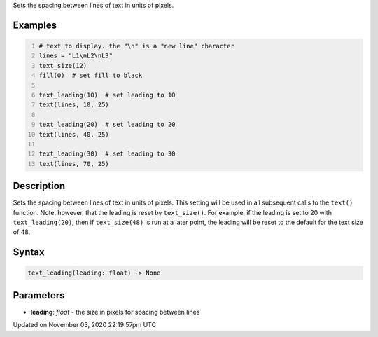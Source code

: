 .. title: text_leading()
.. slug: sketch_text_leading
.. date: 2020-11-03 22:19:57 UTC+00:00
.. tags:
.. category:
.. link:
.. description: py5 text_leading() documentation
.. type: text

Sets the spacing between lines of text in units of pixels.

Examples
========

.. raw:: html

    <div class="example-table">

.. raw:: html

    <div class="example-row"><div class="example-cell-image">

.. image:: /images/reference/Sketch_text_leading_0.png
    :alt: example picture for text_leading()

.. raw:: html

    </div><div class="example-cell-code">

.. code:: python
    :number-lines:

    # text to display. the "\n" is a "new line" character
    lines = "L1\nL2\nL3"
    text_size(12)
    fill(0)  # set fill to black

    text_leading(10)  # set leading to 10
    text(lines, 10, 25)

    text_leading(20)  # set leading to 20
    text(lines, 40, 25)

    text_leading(30)  # set leading to 30
    text(lines, 70, 25)

.. raw:: html

    </div></div>

.. raw:: html

    </div>

Description
===========

Sets the spacing between lines of text in units of pixels. This setting will be used in all subsequent calls to the ``text()`` function.  Note, however, that the leading is reset by ``text_size()``. For example, if the leading is set to 20 with ``text_leading(20)``, then if ``text_size(48)`` is run at a later point, the leading will be reset to the default for the text size of 48.

Syntax
======

.. code:: python

    text_leading(leading: float) -> None

Parameters
==========

* **leading**: `float` - the size in pixels for spacing between lines


Updated on November 03, 2020 22:19:57pm UTC

